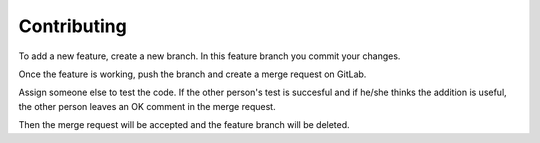 Contributing
============

To add a new feature, create a new branch. In this feature branch you commit your changes.

Once the feature is working, push the branch and create a merge request on GitLab.

Assign someone else to test the code. If the other person's test is succesful and if he/she thinks the addition is useful, the other person leaves an OK comment in the merge request.

Then the merge request will be accepted and the feature branch will be deleted.
